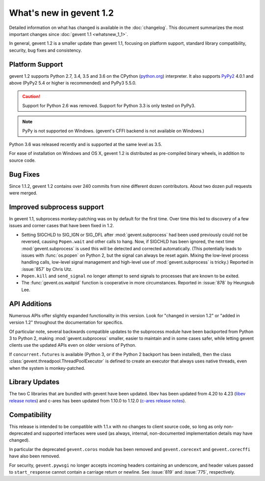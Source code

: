 ==========================
 What's new in gevent 1.2
==========================

Detailed information on what has changed is available in the
:doc:`changelog`. This document summarizes the most important changes
since :doc:`gevent 1.1 <whatsnew_1_1>`.

In general, gevent 1.2 is a smaller update than gevent 1.1, focusing
on platform support, standard library compatibility, security, bug
fixes and consistency.

Platform Support
========================

gevent 1.2 supports Python 2.7, 3.4, 3.5 and 3.6 on the CPython
(`python.org`_) interpreter. It also supports `PyPy2`_ 4.0.1 and above
(PyPy2 5.4 or higher is recommended) and PyPy3 5.5.0.


.. caution:: Support for Python 2.6 was removed. Support for Python 3.3 is only
               tested on PyPy3.

.. note:: PyPy is not supported on Windows. (gevent's CFFI backend is not
         available on Windows.)

Python 3.6 was released recently and is supported at the same level as 3.5.

For ease of installation on Windows and OS X, gevent 1.2 is
distributed as pre-compiled binary wheels, in addition to source code.

.. _python.org: http://www.python.org/downloads/
.. _PyPy2: http://pypy.org

Bug Fixes
=========

Since 1.1.2, gevent 1.2 contains over 240 commits from nine different
dozen contributors. About two dozen pull requests were merged.

Improved subprocess support
===========================

In gevent 1.1, subprocess monkey-patching was on by default for the
first time. Over time this led to discovery of a few issues and corner
cases that have been fixed in 1.2.

- Setting SIGCHLD to SIG_IGN or SIG_DFL after :mod:`gevent.subprocess`
  had been used previously could not be reversed, causing
  ``Popen.wait`` and other calls to hang. Now, if SIGCHLD has been
  ignored, the next time :mod:`gevent.subprocess` is used this will be
  detected and corrected automatically. (This potentially leads to
  issues with :func:`os.popen` on Python 2, but the signal can always
  be reset again. Mixing the low-level process handling calls,
  low-level signal management and high-level use of
  :mod:`gevent.subprocess` is tricky.) Reported in :issue:`857` by
  Chris Utz.
- ``Popen.kill`` and ``send_signal`` no longer attempt to send signals
  to processes that are known to be exited.
- The :func:`gevent.os.waitpid` function is cooperative in more
  circumstances. Reported in :issue:`878` by Heungsub Lee.

API Additions
=============

Numerous APIs offer slightly expanded functionality in this version.
Look for "changed in version 1.2" or "added in version 1.2" throughout
the documentation for specifics.

Of particular note, several backwards compatible updates to the
subprocess module have been backported from Python 3 to Python 2,
making :mod:`gevent.subprocess` smaller, easier to maintain and in
some cases safer, while letting gevent clients use the updated APIs
even on older versions of Python.

If ``concurrent.futures`` is available (Python 3, or if the Python 2
backport has been installed), then the class
:class:`gevent.threadpool.ThreadPoolExecutor` is defined to create an
executor that always uses native threads, even when the system is
monkey-patched.

Library Updates
===============

The two C libraries that are bundled with gevent have been updated.
libev has been updated from 4.20 to 4.23 (`libev release notes`_) and
c-ares has been updated from 1.10.0 to 1.12.0 (`c-ares release notes`_).


.. _libev release notes: https://github.com/gevent/gevent/blob/master/deps/libev/Changes
.. _c-ares release notes: https://c-ares.haxx.se/changelog.html

Compatibility
=============

This release is intended to be compatible with 1.1.x with no changes
to client source code, so long as only non-deprecated and supported
interfaces were used (as always, internal, non-documented
implementation details may have changed).

In particular the deprecated ``gevent.coros`` module has been removed
and ``gevent.corecext`` and ``gevent.corecffi`` have also been removed.

For security, ``gevent.pywsgi`` no longer accepts incoming headers
containing an underscore, and header values passed to
``start_response`` cannot contain a carriage return or newline. See
:issue:`819` and :issue:`775`, respectively.

